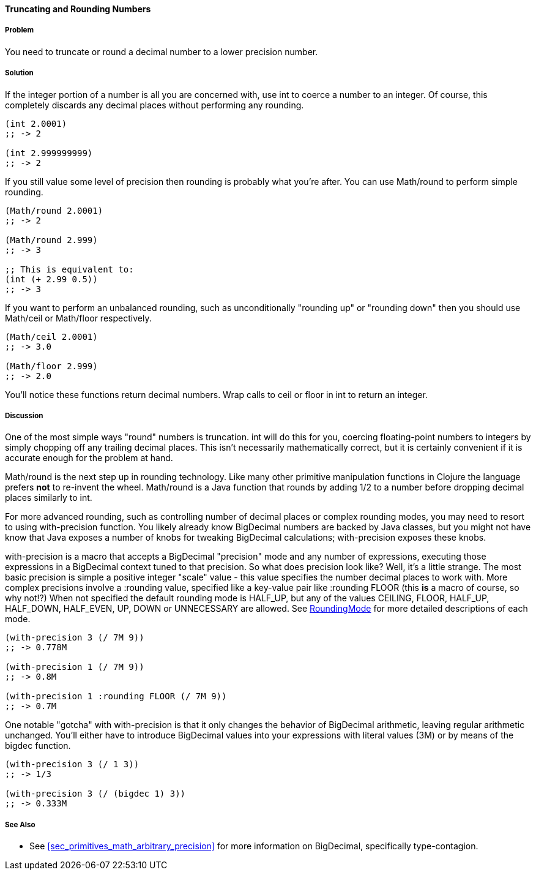 ==== Truncating and Rounding Numbers

===== Problem

You need to truncate or round a decimal number to a lower precision number.

===== Solution

If the integer portion of a number is all you are concerned with, use
+int+ to coerce a number to an integer. Of course, this completely
discards any decimal places without performing any rounding.

[source,clojure]
----
(int 2.0001)
;; -> 2

(int 2.999999999)
;; -> 2
----

If you still value some level of precision then rounding is probably
what you're after. You can use +Math/round+ to perform simple
rounding. 

[source,clojure]
----
(Math/round 2.0001)
;; -> 2

(Math/round 2.999)
;; -> 3

;; This is equivalent to:
(int (+ 2.99 0.5))
;; -> 3
----

If you want to perform an unbalanced rounding, such as unconditionally
"rounding up" or "rounding down" then you should use +Math/ceil+ or
+Math/floor+ respectively.

[source,clojure]
----
(Math/ceil 2.0001)
;; -> 3.0

(Math/floor 2.999)
;; -> 2.0
----

You'll notice these functions return decimal numbers. Wrap calls to
+ceil+ or +floor+ in +int+ to return an integer.

===== Discussion

One of the most simple ways "round" numbers is truncation. +int+ will
do this for you, coercing floating-point numbers to integers by simply
chopping off any trailing decimal places. This isn't necessarily
mathematically correct, but it is certainly convenient if it is
accurate enough for the problem at hand.

+Math/round+ is the next step up in rounding technology. Like many
other primitive manipulation functions in Clojure the language prefers
*not* to re-invent the wheel. +Math/round+ is a Java function that
rounds by adding 1/2 to a number before dropping decimal places
similarly to +int+.

For more advanced rounding, such as controlling number of decimal
places or complex rounding modes, you may need to resort to using
+with-precision+ function. You likely already know +BigDecimal+
numbers are backed by Java classes, but you might not have know that
Java exposes a number of knobs for tweaking +BigDecimal+ calculations;
+with-precision+ exposes these knobs.

+with-precision+ is a macro that accepts a +BigDecimal+ "precision"
mode and any number of expressions, executing those expressions in a
+BigDecimal+ context tuned to that precision. So what does precision
look like? Well, it's a little strange. The most basic precision is
simple a positive integer "scale" value - this value specifies the
number decimal places to work with. More complex precisions involve a
+:rounding+ value, specified like a key-value pair like +:rounding FLOOR+ (this *is* a macro
of course, so why not!?) When not specified the default rounding mode
is +HALF_UP+, but any of the values +CEILING+, +FLOOR+, +HALF_UP+,
+HALF_DOWN+, +HALF_EVEN+, +UP+, +DOWN+ or +UNNECESSARY+ are allowed.
See
http://docs.oracle.com/javase/1.5.0/docs/api/java/math/RoundingMode.html[RoundingMode]
for more detailed descriptions of each mode.

[source,clojure]
----
(with-precision 3 (/ 7M 9))
;; -> 0.778M

(with-precision 1 (/ 7M 9))
;; -> 0.8M

(with-precision 1 :rounding FLOOR (/ 7M 9))
;; -> 0.7M
----

One notable "gotcha" with +with-precision+ is that it only changes the
behavior of +BigDecimal+ arithmetic, leaving regular arithmetic
unchanged. You'll either have to introduce +BigDecimal+ values into
your expressions with literal values (+3M+) or by means of the
+bigdec+ function.

[source,clojure]
----
(with-precision 3 (/ 1 3))
;; -> 1/3

(with-precision 3 (/ (bigdec 1) 3))
;; -> 0.333M
----

===== See Also

* See <<sec_primitives_math_arbitrary_precision>> for more information
  on +BigDecimal+, specifically type-contagion.
